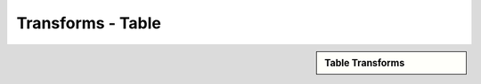 .. sectionauthor:: Genova Morel <genova.morel@tartansolutions.com>
.. sectionauthor:: Paul Morel <paul.morel@tartansolutions.com>

Transforms - Table
!!!!!!!!!!!!!!!!!!!!!!!!!!!!

.. sidebar:: Table Transforms

   .. toctree::
      :maxdepth: 1
      :includehidden:
      :glob:
	   
      *
